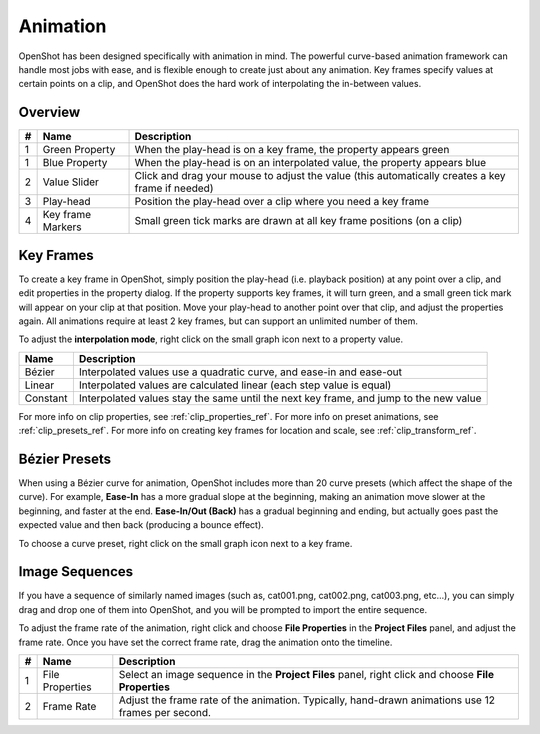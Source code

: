 .. Copyright (c) 2008-2016 OpenShot Studios, LLC
 (http://www.openshotstudios.com). This file is part of
 OpenShot Video Editor (http://www.openshot.org), an open-source project
 dedicated to delivering high quality video editing and animation solutions
 to the world.

.. OpenShot Video Editor is free software: you can redistribute it and/or modify
 it under the terms of the GNU General Public License as published by
 the Free Software Foundation, either version 3 of the License, or
 (at your option) any later version.

.. OpenShot Video Editor is distributed in the hope that it will be useful,
 but WITHOUT ANY WARRANTY; without even the implied warranty of
 MERCHANTABILITY or FITNESS FOR A PARTICULAR PURPOSE.  See the
 GNU General Public License for more details.

.. You should have received a copy of the GNU General Public License
 along with OpenShot Library.  If not, see <http://www.gnu.org/licenses/>.

.. _animation_ref:

Animation
=========

OpenShot has been designed specifically with animation in mind. The powerful curve-based animation framework can
handle most jobs with ease, and is flexible enough to create just about any animation. Key frames specify
values at certain points on a clip, and OpenShot does the hard work of interpolating the in-between values.

Overview
--------

.. image:: _static/animation-overview.jpg

==  ==================  ============
#   Name                Description
==  ==================  ============
1   Green Property      When the play-head is on a key frame, the property appears green
1   Blue Property       When the play-head is on an interpolated value, the property appears blue
2   Value Slider        Click and drag your mouse to adjust the value (this automatically creates a key frame if needed)
3   Play-head           Position the play-head over a clip where you need a key frame
4   Key frame Markers   Small green tick marks are drawn at all key frame positions (on a clip)
==  ==================  ============

Key Frames
----------
To create a key frame in OpenShot, simply position the play-head (i.e. playback position) at any point over a clip,
and edit properties in the property dialog. If the property supports key frames, it will turn green, and a small green
tick mark will appear on your clip at that position. Move your play-head to another point over that clip, and adjust
the properties again. All animations require at least 2 key frames, but can support an unlimited number of them.

To adjust the **interpolation mode**, right click on the small graph icon next to a property value.

==================  ============
Name                Description
==================  ============
Bézier              Interpolated values use a quadratic curve, and ease-in and ease-out
Linear              Interpolated values are calculated linear (each step value is equal)
Constant            Interpolated values stay the same until the next key frame, and jump to the new value
==================  ============

For more info on clip properties, see :ref:`clip_properties_ref`. For more info on preset animations, see :ref:`clip_presets_ref`.
For more info on creating key frames for location and scale, see :ref:`clip_transform_ref`.

Bézier Presets
--------------
When using a Bézier curve for animation, OpenShot includes more than 20 curve presets (which affect the shape
of the curve). For example, **Ease-In** has a more gradual slope at the beginning, making an animation move slower at
the beginning, and faster at the end. **Ease-In/Out (Back)** has a gradual beginning and ending, but actually goes past
the expected value and then back (producing a bounce effect).

To choose a curve preset, right click on the small graph icon next to a key frame.

.. image:: _static/curve-presets.jpg

Image Sequences
---------------
If you have a sequence of similarly named images (such as, cat001.png, cat002.png, cat003.png, etc...), you can simply
drag and drop one of them into OpenShot, and you will be prompted to import the entire sequence.

To adjust the frame rate of the animation, right click and choose **File Properties** in the **Project Files** panel,
and adjust the frame rate. Once you have set the correct frame rate, drag the animation onto the timeline.

.. image:: _static/file-properties.jpg

==  ====================  ============
#   Name                  Description
==  ====================  ============
1   File Properties       Select an image sequence in the **Project Files** panel, right click and choose **File Properties**
2   Frame Rate            Adjust the frame rate of the animation. Typically, hand-drawn animations use 12 frames per second.
==  ====================  ============
